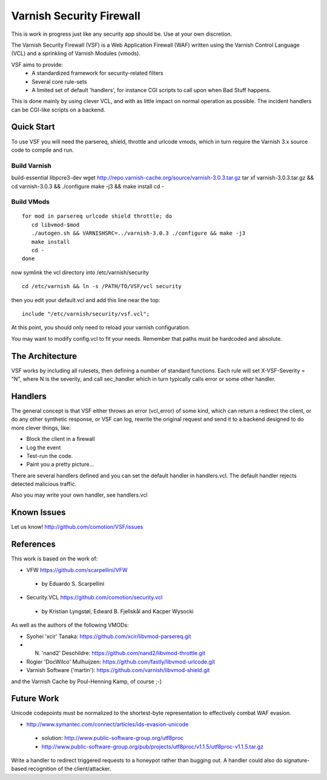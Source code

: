 =========================
Varnish Security Firewall
=========================

This is work in progress just like any security app should be.
Use at your own discretion.

The Varnish Security Firewall (VSF) is a Web Application Firewall (WAF)
written using the Varnish Control Language (VCL) and a sprinkling of
Varnish Modules (vmods).

VSF aims to provide:
 - A standardized framework for security-related filters
 - Several core rule-sets
 - A limited set of default 'handlers', for instance CGI scripts to call
   upon when Bad Stuff happens.

This is done mainly by using clever VCL, and with as little impact on
normal operation as possible. The incident handlers can be CGI-like
scripts on a backend.

Quick Start
===========

To use VSF you will need the parsereq, shield, throttle and urlcode vmods,
which in turn require the Varnish 3.x source code to compile and run.

Build Varnish
-------------
build-essential libpcre3-dev
wget http://repo.varnish-cache.org/source/varnish-3.0.3.tar.gz
tar xf varnish-3.0.3.tar.gz && cd varnish-3.0.3 && ./configure
make -j3 && make install
cd -

Build VMods
-----------

::

   for mod in parsereq urlcode shield throttle; do
      cd libvmod-$mod
      ./autogen.sh && VARNISHSRC=../varnish-3.0.3 ./configure && make -j3
      make install
      cd -
   done

now symlink the vcl directory into /etc/varnish/security

::

  cd /etc/varnish && ln -s /PATH/TO/VSF/vcl security

then you edit your default.vcl and add this line near the top:

::

	include "/etc/varnish/security/vsf.vcl";

At this point, you should only need to reload your varnish configuration.

You may want to modify config.vcl to fit your needs. 
Remember that paths must be hardcoded and absolute.

The Architecture
================

VSF works by including all rulesets, then defining a number of
standard functions. Each rule  will set X-VSF-Severity = "N", where N is the
severity, and call sec_handler which in turn typically calls error or some other handler.

Handlers
========

The general concept is that VSF  either throws an error 
(vcl_error) of some kind, which can return a redirect the client,
or do any other synthetic response, or VSF can log, 
rewrite the original request and send it to a backend
designed to do more clever things, like:

* Block the client in a firewall
* Log the event
* Test-run the code.
* Paint you a pretty picture...

There are several handlers defined and you can set the default handler in handlers.vcl.
The default handler rejects detected malicious traffic.

Also you may write your own handler, see handlers.vcl

Known Issues
============

Let us know! http://github.com/comotion/VSF/issues

References
==========

This work is based on the work of:

* VFW                           https://github.com/scarpellini/VFW
 * by Eduardo S. Scarpellini
* Security.VCL                  https://github.com/comotion/security.vcl
 * by Kristian Lyngstøl, Edward B. Fjellskål and Kacper Wysocki

As well as the authors of the following VMODs:

* Syohei 'xcir' Tanaka:         https://github.com/xcir/libvmod-parsereq.git
* N. 'nand2' Deschildre:        https://github.com/nand2/libvmod-throttle.git
* Rogier 'DocWilco' Mulhuijzen: https://github.com/fastly/libvmod-urlcode.git
* Varnish Software ('martin'):  https://github.com/varnish/libvmod-shield.git

and the Varnish Cache by Poul-Henning Kamp, of course ;-)

Future Work
===========

Unicode codepoints must be normalized to the shortest-byte representation
to effectively combat WAF evasion. 

* http://www.symantec.com/connect/articles/ids-evasion-unicode
 * solution: http://www.public-software-group.org/utf8proc
 * http://www.public-software-group.org/pub/projects/utf8proc/v1.1.5/utf8proc-v1.1.5.tar.gz

Write a handler to redirect triggered requests to a honeypot rather than bugging out.
A handler could also do signature-based recognition of the client/attacker.

